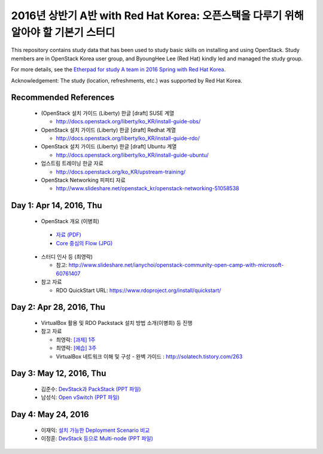 2016년 상반기 A반 with Red Hat Korea: 오픈스택을 다루기 위해 알아야 할 기본기 스터디
++++++++++++++++++++++++++++++++++++++++++++++++++++++++++++++++++++++++++++++++++++

This repository contains study data that has been used to study basic skills on
installing and using OpenStack. Study members are in OpenStack Korea user group,
and ByoungHee Lee (Red Hat) kindly led and managed the study group.

For more details, see the `Etherpad for study A team in 2016 Spring with Red Hat Korea
<https://etherpad.openstack.org/p/korea-openstack-study-redhat-2016-class-A>`_.

Acknowledgement: The study (location, refreshments, etc.) was supported by Red Hat Korea.

Recommended References
======================

 * (OpenStack 설치 가이드 (Liberty) 한글 [draft] SUSE 계열
 
   * http://docs.openstack.org/liberty/ko_KR/install-guide-obs/
   
 * OpenStack 설치 가이드 (Liberty) 한글 [draft] Redhat 계열
 
   * http://docs.openstack.org/liberty/ko_KR/install-guide-rdo/
   
 * OpenStack 설치 가이드 (Liberty) 한글 [draft] Ubuntu 계열
 
   * http://docs.openstack.org/liberty/ko_KR/install-guide-ubuntu/
   
 * 업스트림 트레이닝 한글 자료

   * http://docs.openstack.org/ko_KR/upstream-training/
   
 * OpenStack Networking 피피티 자료

   * http://www.slideshare.net/openstack_kr/openstack-networking-51058538

Day 1: Apr 14, 2016, Thu
========================

 * OpenStack 개요 (이병희)

  * `자료 (PDF) <materials/20160415_smicle_RHOSP8-overview.pdf>`_
  * `Core 중심의 Flow (JPG) <materials/IMG_0517.JPG>`_
 
 * 스터디 인사 등 (최영락)
 
   * 참고: http://www.slideshare.net/ianychoi/openstack-community-open-camp-with-microsoft-60761407

 * 참고 자료
 
   * RDO QuickStart URL: https://www.rdoproject.org/install/quickstart/

Day 2: Apr 28, 2016, Thu
========================

 * VirtualBox 활용 및 RDO Packstack 설치 방법 소개(이병희) 등 진행

 * 참고 자료
 
   * 최영락: `[과제] 1주 <materials/201604_ianychoi_exercise.pdf>`_
   * 최영락: `[예습] 3주 <materials/201604_ianychoi_pre.pdf>`_
   * VirtualBox 네트워크 이해 및 구성 - 완벽 가이드
     : http://solatech.tistory.com/263
   
Day 3: May 12, 2016, Thu
========================

 * 김준수: 
   `DevStack과 PackStack <materials/20160512_tomy2174_about_DevStack.pdf>`_
   `(PPT 파일) <materials/20160512_tomy2174_about_DevStack.pptx>`_
 * 남성식:
   `Open vSwitch <materials/20160512_soninlight_Open_vSwitch.pdf>`_
   `(PPT 파일) <materials/20160512_soninlight_Open_vSwitch.pptx>`_

Day 4: May 24, 2016
===================

 * 이재익:
   `설치 가능한 Deployment Scenario 비교 <https://docs.google.com/presentation/d/17ycVcFyMOTAZmqK15Xl58KUrxmJ1Dx1L2h_3Q-VeQuM/edit?pref=2&pli=1#slide=id.p3>`_
 * 이정훈:
   `DevStack 등으로 Multi-node <materials/20160526_leejunghoon_openstack_multinode.pdf>`_
   `(PPT 파일) <materials/20160526_leejunghoon_openstack_multinode.pptx>`_
